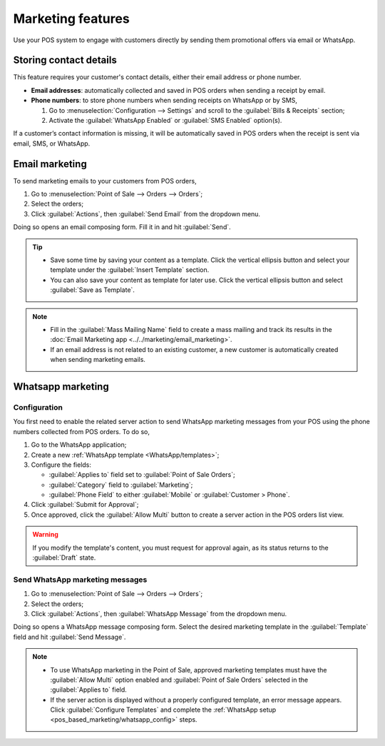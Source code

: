 ==================
Marketing features
==================

Use your POS system to engage with customers directly by sending them promotional offers via email
or WhatsApp.

Storing contact details
=======================

This feature requires your customer's contact details, either their email address or phone number.

- **Email addresses**: automatically collected and saved in POS orders when sending a receipt by
  email.
- **Phone numbers**: to store phone numbers when sending receipts on WhatsApp or by SMS,

  #. Go to :menuselection:`Configuration --> Settings` and scroll to the :guilabel:`Bills &
     Receipts` section;
  #. Activate the :guilabel:`WhatsApp Enabled` or :guilabel:`SMS Enabled` option(s).

.. image:: pos_based_marketing/sms-whatsapp-enabled.png
   :alt: setting to enable to store phone numbers when sending receipts

If a customer’s contact information is missing, it will be automatically saved in POS orders when
the receipt is sent via email, SMS, or WhatsApp.

Email marketing
===============

To send marketing emails to your customers from POS orders,

#. Go to :menuselection:`Point of Sale --> Orders --> Orders`;
#. Select the orders;
#. Click :guilabel:`Actions`, then :guilabel:`Send Email` from the dropdown menu.

Doing so opens an email composing form. Fill it in and hit :guilabel:`Send`.

.. image:: pos_based_marketing/mail-composer.png
   :alt: mail composer view
   :scale: 50 %

.. tip::
   - Save some time by saving your content as a template. Click the vertical ellipsis button and
     select your template under the :guilabel:`Insert Template` section.
   - You can also save your content as template for later use. Click the vertical ellipsis button
     and select :guilabel:`Save as Template`.

.. note::
   - Fill in the :guilabel:`Mass Mailing Name` field to create a mass mailing and track its results
     in the :doc:`Email Marketing app <../../marketing/email_marketing>`.
   - If an email address is not related to an existing customer, a new customer is automatically
     created when sending marketing emails.

.. seealso::
   :doc:`Use the email marketing app for more advanced marketing features
   <../../marketing/email_marketing>`.

Whatsapp marketing
==================

.. _pos_based_marketing/whatsapp_config:

Configuration
-------------

You first need to enable the related server action to send WhatsApp marketing messages from your POS
using the phone numbers collected from POS orders. To do so,

#. Go to the WhatsApp application;
#. Create a new :ref:`WhatsApp template <WhatsApp/templates>`;
#. Configure the fields:

   - :guilabel:`Applies to` field set to :guilabel:`Point of Sale Orders`;
   - :guilabel:`Category` field to :guilabel:`Marketing`;
   - :guilabel:`Phone Field` to either :guilabel:`Mobile` or :guilabel:`Customer > Phone`.
#. Click :guilabel:`Submit for Approval`;
#. Once approved, click the :guilabel:`Allow Multi` button to create a server action in the POS
   orders list view.

.. image:: pos_based_marketing/whatsapp-template.png
   :alt: approved and configured for marketing uses whatsapp template

.. warning::
   If you modify the template's content, you must request for approval again, as its status returns
   to the :guilabel:`Draft` state.

.. seealso::
   :doc:`WhatsApp configuration <../../productivity/whatsapp>`

Send WhatsApp marketing messages
--------------------------------

#. Go to :menuselection:`Point of Sale --> Orders --> Orders`;
#. Select the orders;
#. Click :guilabel:`Actions`, then :guilabel:`WhatsApp Message` from the dropdown menu.

Doing so opens a WhatsApp message composing form. Select the desired marketing template in the
:guilabel:`Template` field and hit :guilabel:`Send Message`.

.. image:: pos_based_marketing/whatsapp-composer.png
   :alt: whatsapp composer view

.. note::
   - To use WhatsApp marketing in the Point of Sale, approved marketing templates must have the
     :guilabel:`Allow Multi` option enabled and :guilabel:`Point of Sale Orders` selected in the
     :guilabel:`Applies to` field.
   - If the server action is displayed without a properly configured template, an error message
     appears. Click :guilabel:`Configure Templates` and complete the :ref:`WhatsApp setup
     <pos_based_marketing/whatsapp_config>` steps.

.. seealso::
   :doc:`../../productivity/whatsapp`
